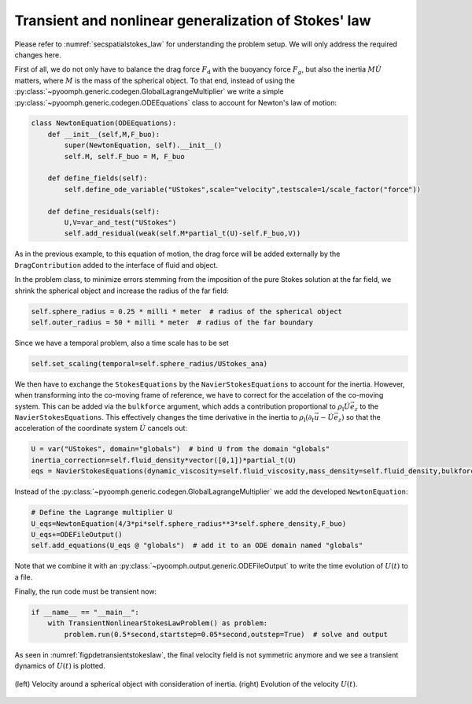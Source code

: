 .. _secpdestokes_law:

Transient and nonlinear generalization of Stokes' law
~~~~~~~~~~~~~~~~~~~~~~~~~~~~~~~~~~~~~~~~~~~~~~~~~~~~~

Please refer to :numref:`secspatialstokes_law` for understanding the problem setup. We will only address the required changes here.

First of all, we do not only have to balance the drag force :math:`F_\text{d}` with the buoyancy force :math:`F_g`, but also the inertia :math:`M\dot{U}` matters, where :math:`M` is the mass of the spherical object. To that end, instead of using the :py:class:`~pyoomph.generic.codegen.GlobalLagrangeMultiplier` we write a simple :py:class:`~pyoomph.generic.codegen.ODEEquations` class to account for Newton's law of motion:

.. code:: python

   class NewtonEquation(ODEEquations):
       def __init__(self,M,F_buo):
           super(NewtonEquation, self).__init__()
           self.M, self.F_buo = M, F_buo

       def define_fields(self):
           self.define_ode_variable("UStokes",scale="velocity",testscale=1/scale_factor("force"))

       def define_residuals(self):
           U,V=var_and_test("UStokes")
           self.add_residual(weak(self.M*partial_t(U)-self.F_buo,V))

As in the previous example, to this equation of motion, the drag force will be added externally by the ``DragContribution`` added to the interface of fluid and object.

In the problem class, to minimize errors stemming from the imposition of the pure Stokes solution at the far field, we shrink the spherical object and increase the radius of the far field:

.. code:: python

           self.sphere_radius = 0.25 * milli * meter  # radius of the spherical object
           self.outer_radius = 50 * milli * meter  # radius of the far boundary

Since we have a temporal problem, also a time scale has to be set

.. code:: python

           self.set_scaling(temporal=self.sphere_radius/UStokes_ana)

We then have to exchange the ``StokesEquations`` by the ``NavierStokesEquations`` to account for the inertia. However, when transforming into the co-moving frame of reference, we have to correct for the accelation of the co-moving system. This can be added via the ``bulkforce`` argument, which adds a contribution proportional to :math:`\rho_\text{l}\dot{U}\vec{e}_z` to the ``NavierStokesEquations``. This effectively changes the time derivative in the inertia to :math:`\rho_\text{l}(\partial_t \vec{u}-\dot{U} \vec{e}_z)` so that the acceleration of the coordinate system :math:`\dot{U}` cancels out:

.. code:: python

           U = var("UStokes", domain="globals")  # bind U from the domain "globals"
           inertia_correction=self.fluid_density*vector([0,1])*partial_t(U)
           eqs = NavierStokesEquations(dynamic_viscosity=self.fluid_viscosity,mass_density=self.fluid_density,bulkforce=inertia_correction)  # Stokes equation and output

Instead of the :py:class:`~pyoomph.generic.codegen.GlobalLagrangeMultiplier` we add the developed ``NewtonEquation``:

.. code:: python

           # Define the Lagrange multiplier U
           U_eqs=NewtonEquation(4/3*pi*self.sphere_radius**3*self.sphere_density,F_buo)
           U_eqs+=ODEFileOutput()
           self.add_equations(U_eqs @ "globals")  # add it to an ODE domain named "globals"

Note that we combine it with an :py:class:`~pyoomph.output.generic.ODEFileOutput` to write the time evolution of :math:`U(t)` to a file.

Finally, the run code must be transient now:

.. code:: python

   if __name__ == "__main__":
       with TransientNonlinearStokesLawProblem() as problem:
           problem.run(0.5*second,startstep=0.05*second,outstep=True)  # solve and output

As seen in :numref:`figpdetransientstokeslaw`, the final velocity field is not symmetric anymore and we see a transient dynamics of :math:`U(t)` is plotted.

..  figure:: transient_stokes.*
	:name: figpdetransientstokeslaw
	:align: center
	:alt: Velocity around a spherical object with consideration of inertia.
	:class: with-shadow
	:width: 100%

	(left) Velocity around a spherical object with consideration of inertia. (right) Evolution of the velocity :math:`U(t)`.


.. only:: html

	.. container:: downloadbutton

		:download:`Download this example <navier_stokes_around_object.py>`
		
		:download:`Download all examples <../../tutorial_example_scripts.zip>`   	
		    
